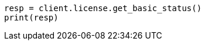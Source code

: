 // This file is autogenerated, DO NOT EDIT
// licensing/get-basic-status.asciidoc:35

[source, python]
----
resp = client.license.get_basic_status()
print(resp)
----
